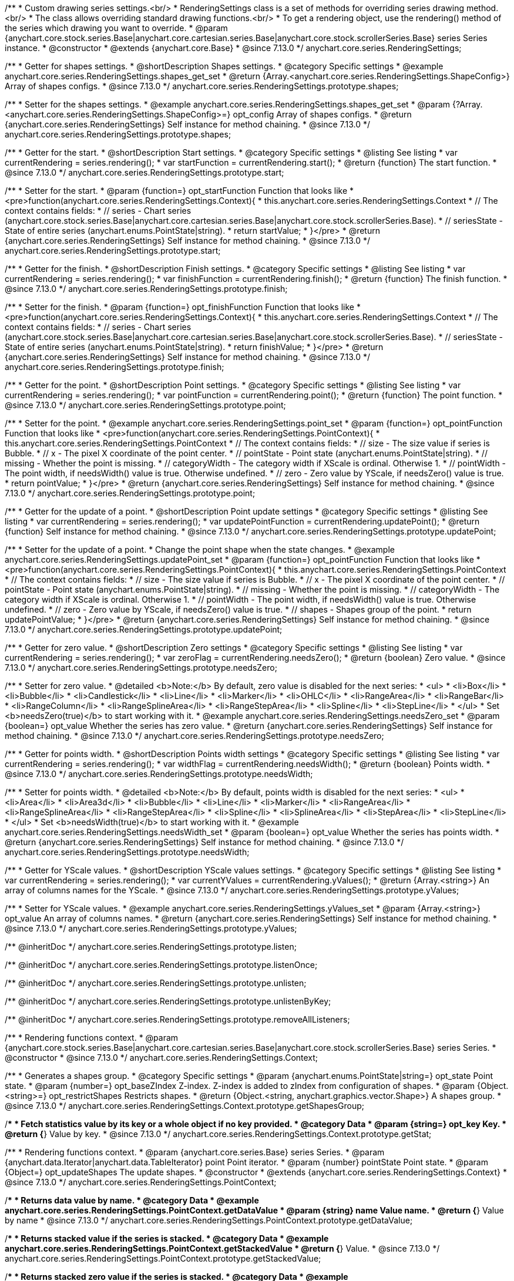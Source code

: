 /**
 * Custom drawing series settings.<br/>
 * RenderingSettings class is a set of methods for overriding series drawing method.<br/>
 * The class allows overriding standard drawing functions.<br/>
 * To get a rendering object, use the rendering() method of the series which drawing you want to override.
 * @param {anychart.core.stock.series.Base|anychart.core.cartesian.series.Base|anychart.core.stock.scrollerSeries.Base} series Series instance.
 * @constructor
 * @extends {anychart.core.Base}
 * @since 7.13.0
 */
anychart.core.series.RenderingSettings;

//----------------------------------------------------------------------------------------------------------------------
//
//  anychart.core.series.RenderingSettings.prototype.shapes
//
//----------------------------------------------------------------------------------------------------------------------

/**
 * Getter for shapes settings.
 * @shortDescription Shapes settings.
 * @category Specific settings
 * @example anychart.core.series.RenderingSettings.shapes_get_set
 * @return {Array.<anychart.core.series.RenderingSettings.ShapeConfig>} Array of shapes configs.
 * @since 7.13.0
 */
anychart.core.series.RenderingSettings.prototype.shapes;

/**
 * Setter for the shapes settings.
 * @example anychart.core.series.RenderingSettings.shapes_get_set
 * @param {?Array.<anychart.core.series.RenderingSettings.ShapeConfig>=} opt_config Array of shapes configs.
 * @return {anychart.core.series.RenderingSettings} Self instance for method chaining.
 * @since 7.13.0
 */
anychart.core.series.RenderingSettings.prototype.shapes;

//----------------------------------------------------------------------------------------------------------------------
//
//  anychart.core.series.RenderingSettings.prototype.start
//
//----------------------------------------------------------------------------------------------------------------------

/**
 * Getter for the start.
 * @shortDescription Start settings.
 * @category Specific settings
 * @listing See listing
 * var currentRendering = series.rendering();
 * var startFunction = currentRendering.start();
 * @return {function} The start function.
 * @since 7.13.0
 */
anychart.core.series.RenderingSettings.prototype.start;

/**
 * Setter for the start.
 * @param {function=} opt_startFunction Function that looks like
 * <pre>function(anychart.core.series.RenderingSettings.Context){
 * this.anychart.core.series.RenderingSettings.Context
 * // The context contains fields:
 * // series - Chart series (anychart.core.stock.series.Base|anychart.core.cartesian.series.Base|anychart.core.stock.scrollerSeries.Base).
 * // seriesState - State of entire series (anychart.enums.PointState|string).
 * return startValue;
 * }</pre>
 * @return {anychart.core.series.RenderingSettings} Self instance for method chaining.
 * @since 7.13.0
 */
anychart.core.series.RenderingSettings.prototype.start;

//----------------------------------------------------------------------------------------------------------------------
//
//  anychart.core.series.RenderingSettings.prototype.finish
//
//----------------------------------------------------------------------------------------------------------------------

/**
 * Getter for the finish.
 * @shortDescription Finish settings.
 * @category Specific settings
 * @listing See listing
 * var currentRendering = series.rendering();
 * var finishFunction = currentRendering.finish();
 * @return {function} The finish function.
 * @since 7.13.0
 */
anychart.core.series.RenderingSettings.prototype.finish;

/**
 * Setter for the finish.
 * @param {function=} opt_finishFunction Function that looks like
 * <pre>function(anychart.core.series.RenderingSettings.Context){
 * this.anychart.core.series.RenderingSettings.Context
 * // The context contains fields:
 * // series - Chart series (anychart.core.stock.series.Base|anychart.core.cartesian.series.Base|anychart.core.stock.scrollerSeries.Base).
 * // seriesState - State of entire series (anychart.enums.PointState|string).
 * return finishValue;
 * }</pre>
 * @return {anychart.core.series.RenderingSettings} Self instance for method chaining.
 * @since 7.13.0
 */
anychart.core.series.RenderingSettings.prototype.finish;

//----------------------------------------------------------------------------------------------------------------------
//
//  anychart.core.series.RenderingSettings.prototype.point
//
//----------------------------------------------------------------------------------------------------------------------

/**
 * Getter for the point.
 * @shortDescription Point settings.
 * @category Specific settings
 * @listing See listing
 * var currentRendering = series.rendering();
 * var pointFunction = currentRendering.point();
 * @return {function} The point function.
 * @since 7.13.0
 */
anychart.core.series.RenderingSettings.prototype.point;

/**
 * Setter for the point.
 * @example anychart.core.series.RenderingSettings.point_set
 * @param {function=} opt_pointFunction Function that looks like
 * <pre>function(anychart.core.series.RenderingSettings.PointContext){
 * this.anychart.core.series.RenderingSettings.PointContext
 * // The context contains fields:
 * // size - The size value if series is Bubble.
 * // x - The pixel X coordinate of the point center.
 * // pointState - Point state (anychart.enums.PointState|string).
 * // missing - Whether the point is missing.
 * // categoryWidth - The category width if XScale is ordinal. Otherwise 1.
 * // pointWidth - The point width, if needsWidth() value is true. Otherwise undefined.
 * // zero - Zero value by YScale, if needsZero() value is true.
 * return pointValue;
 * }</pre>
 * @return {anychart.core.series.RenderingSettings} Self instance for method chaining.
 * @since 7.13.0
 */
anychart.core.series.RenderingSettings.prototype.point;

//----------------------------------------------------------------------------------------------------------------------
//
//  anychart.core.series.RenderingSettings.prototype.updatePoint
//
//----------------------------------------------------------------------------------------------------------------------

/**
 * Getter for the update of a point.
 * @shortDescription Point update settings
 * @category Specific settings
 * @listing See listing
 * var currentRendering = series.rendering();
 * var updatePointFunction = currentRendering.updatePoint();
 * @return {function} Self instance for method chaining.
 * @since 7.13.0
 */
anychart.core.series.RenderingSettings.prototype.updatePoint;

/**
 * Setter for the update of a point.
 * Change the point shape when the state changes.
 * @example anychart.core.series.RenderingSettings.updatePoint_set
 * @param {function=} opt_pointFunction Function that looks like
 * <pre>function(anychart.core.series.RenderingSettings.PointContext){
 * this.anychart.core.series.RenderingSettings.PointContext
 * // The context contains fields:
 * // size - The size value if series is Bubble.
 * // x - The pixel X coordinate of the point center.
 * // pointState - Point state (anychart.enums.PointState|string).
 * // missing - Whether the point is missing.
 * // categoryWidth - The category width if XScale is ordinal. Otherwise 1.
 * // pointWidth - The point width, if needsWidth() value is true. Otherwise undefined.
 * // zero - Zero value by YScale, if needsZero() value is true.
 * // shapes - Shapes group of the point.
 * return updatePointValue;
 * }</pre>
 * @return {anychart.core.series.RenderingSettings} Self instance for method chaining.
 * @since 7.13.0
 */
anychart.core.series.RenderingSettings.prototype.updatePoint;

//----------------------------------------------------------------------------------------------------------------------
//
//  anychart.core.series.RenderingSettings.prototype.needsZero
//
//----------------------------------------------------------------------------------------------------------------------

/**
 * Getter for zero value.
 * @shortDescription Zero settings
 * @category Specific settings
 * @listing See listing
 * var currentRendering = series.rendering();
 * var zeroFlag = currentRendering.needsZero();
 * @return {boolean} Zero value.
 * @since 7.13.0
 */
anychart.core.series.RenderingSettings.prototype.needsZero;

/**
 * Setter for zero value.
 * @detailed <b>Note:</b> By default, zero value is disabled for the next series:
 * <ul>
 *   <li>Box</li>
 *   <li>Bubble</li>
 *   <li>Candlestick</li>
 *   <li>Line</li>
 *   <li>Marker</li>
 *   <li>OHLC</li>
 *   <li>RangeArea</li>
 *   <li>RangeBar</li>
 *   <li>RangeColumn</li>
 *   <li>RangeSplineArea</li>
 *   <li>RangeStepArea</li>
 *   <li>Spline</li>
 *   <li>StepLine</li>
 * </ul>
 * Set <b>needsZero(true)</b> to start working with it.
 * @example anychart.core.series.RenderingSettings.needsZero_set
 * @param {boolean=} opt_value Whether the series has zero value.
 * @return {anychart.core.series.RenderingSettings} Self instance for method chaining.
 * @since 7.13.0
 */
anychart.core.series.RenderingSettings.prototype.needsZero;

//----------------------------------------------------------------------------------------------------------------------
//
// anychart.core.series.RenderingSettings.prototype.needsWidth
//
//----------------------------------------------------------------------------------------------------------------------

/**
 * Getter for points width.
 * @shortDescription Points width settings
 * @category Specific settings
 * @listing See listing
 * var currentRendering = series.rendering();
 * var widthFlag = currentRendering.needsWidth();
 * @return {boolean} Points width.
 * @since 7.13.0
 */
anychart.core.series.RenderingSettings.prototype.needsWidth;

/**
 * Setter for points width.
 * @detailed <b>Note:</b> By default, points width is disabled for the next series:
 * <ul>
 *   <li>Area</li>
 *   <li>Area3d</li>
 *   <li>Bubble</li>
 *   <li>Line</li>
 *   <li>Marker</li>
 *   <li>RangeArea</li>
 *   <li>RangeSplineArea</li>
 *   <li>RangeStepArea</li>
 *   <li>Spline</li>
 *   <li>SplineArea</li>
 *   <li>StepArea</li>
 *   <li>StepLine</li>
 * </ul>
 * Set <b>needsWidth(true)</b> to start working with it.
 * @example anychart.core.series.RenderingSettings.needsWidth_set
 * @param {boolean=} opt_value Whether the series has points width.
 * @return {anychart.core.series.RenderingSettings} Self instance for method chaining.
 * @since 7.13.0
 */
anychart.core.series.RenderingSettings.prototype.needsWidth;

//----------------------------------------------------------------------------------------------------------------------
//
//  anychart.core.series.RenderingSettings.prototype.yValues
//
//----------------------------------------------------------------------------------------------------------------------

/**
 * Getter for YScale values.
 * @shortDescription YScale values settings.
 * @category Specific settings
 * @listing See listing
 * var currentRendering = series.rendering();
 * var currentYValues = currentRendering.yValues();
 * @return {Array.<string>} An array of columns names for the YScale.
 * @since 7.13.0
 */
anychart.core.series.RenderingSettings.prototype.yValues;

/**
 * Setter for YScale values.
 * @example anychart.core.series.RenderingSettings.yValues_set
 * @param {Array.<string>} opt_value An array of columns names.
 * @return {anychart.core.series.RenderingSettings} Self instance for method chaining.
 * @since 7.13.0
 */
anychart.core.series.RenderingSettings.prototype.yValues;

/** @inheritDoc */
anychart.core.series.RenderingSettings.prototype.listen;

/** @inheritDoc */
anychart.core.series.RenderingSettings.prototype.listenOnce;

/** @inheritDoc */
anychart.core.series.RenderingSettings.prototype.unlisten;

/** @inheritDoc */
anychart.core.series.RenderingSettings.prototype.unlistenByKey;

/** @inheritDoc */
anychart.core.series.RenderingSettings.prototype.removeAllListeners;


//------------------------------------------------------------------------------
//
//  Context
//
//------------------------------------------------------------------------------

/**
 * Rendering functions context.
 * @param {anychart.core.stock.series.Base|anychart.core.cartesian.series.Base|anychart.core.stock.scrollerSeries.Base} series Series.
 * @constructor
 * @since 7.13.0
 */
anychart.core.series.RenderingSettings.Context;

//----------------------------------------------------------------------------------------------------------------------
//
//  anychart.core.series.RenderingSettings.Context.prototype.getShapesGroup
//
//----------------------------------------------------------------------------------------------------------------------

/**
 * Generates a shapes group.
 * @category Specific settings
 * @param {anychart.enums.PointState|string=} opt_state Point state.
 * @param {number=} opt_baseZIndex Z-index. Z-index is added to zIndex from configuration of shapes.
 * @param {Object.<string>=} opt_restrictShapes Restricts shapes.
 * @return {Object.<string, anychart.graphics.vector.Shape>} A shapes group.
 * @since 7.13.0
 */
anychart.core.series.RenderingSettings.Context.prototype.getShapesGroup;

//----------------------------------------------------------------------------------------------------------------------
//
//  anychart.core.series.RenderingSettings.Context.prototype.getStat
//
//----------------------------------------------------------------------------------------------------------------------

/**
 * Fetch statistics value by its key or a whole object if no key provided.
 * @category Data
 * @param {string=} opt_key Key.
 * @return {*} Value by key.
 * @since 7.13.0
 */
anychart.core.series.RenderingSettings.Context.prototype.getStat;

//----------------------------------------------------------------------------------------------------------------------
//
//  anychart.core.series.RenderingSettings.PointContext
//
//----------------------------------------------------------------------------------------------------------------------

/**
 * Rendering functions context.
 * @param {anychart.core.series.Base} series Series.
 * @param {anychart.data.Iterator|anychart.data.TableIterator} point Point iterator.
 * @param {number} pointState Point state.
 * @param {Object=} opt_updateShapes The update shapes.
 * @constructor
 * @extends {anychart.core.series.RenderingSettings.Context}
 * @since 7.13.0
 */
anychart.core.series.RenderingSettings.PointContext;

//----------------------------------------------------------------------------------------------------------------------
//
//  anychart.core.series.RenderingSettings.PointContext.prototype.getDataValue
//
//----------------------------------------------------------------------------------------------------------------------

/**
 * Returns data value by name.
 * @category Data
 * @example anychart.core.series.RenderingSettings.PointContext.getDataValue
 * @param {string} name Value name.
 * @return {*} Value by name
 * @since 7.13.0
 */
anychart.core.series.RenderingSettings.PointContext.prototype.getDataValue;

//----------------------------------------------------------------------------------------------------------------------
//
//  anychart.core.series.RenderingSettings.PointContext.prototype.getStackedValue
//
//----------------------------------------------------------------------------------------------------------------------

/**
 * Returns stacked value if the series is stacked.
 * @category Data
 * @example anychart.core.series.RenderingSettings.PointContext.getStackedValue
 * @return {*} Value.
 * @since 7.13.0
 */
anychart.core.series.RenderingSettings.PointContext.prototype.getStackedValue;

//----------------------------------------------------------------------------------------------------------------------
//
//  anychart.core.series.RenderingSettings.PointContext.prototype.getStackedZero
//
//----------------------------------------------------------------------------------------------------------------------

/**
 * Returns stacked zero value if the series is stacked.
 * @category Data
 * @example anychart.core.series.RenderingSettings.PointContext.getStackedZero
 * @return {*} Value.
 * @since 7.13.0
 */
anychart.core.series.RenderingSettings.PointContext.prototype.getStackedZero;

/** @inheritDoc */
anychart.core.series.RenderingSettings.PointContext.prototype.getShapesGroup;

/** @inheritDoc */
anychart.core.series.RenderingSettings.PointContext.prototype.getStat;

/**
 * Shape config.
 * @example anychart.core.series.RenderingSettings.shapes_get_set
 * @typedef {Object} anychart.core.series.RenderingSettings.ShapeConfig
 * @property {string} name Shape name.
 * @property {anychart.enums.ShapeType|string} shapeType Shape type ("path", "circle", "ellipse" or "rect").
 * @property {string} fillName Fill name.
 * @property {string} strokeName Stroke name.
 * @property {boolean} canBeHoveredSelected Can be shape is hovered or selected.
 * @property {boolean} scrollerSelected Should select a scroller or not.
 * @property {boolean} isHatchFill Whether this shape is shape for the hatchFill.
 * @property {number} zIndex ZIndex for the balance of shapes relative to each other.
 */
anychart.core.series.RenderingSettings.ShapeConfig;

